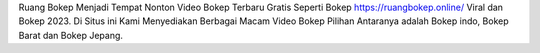 Ruang Bokep Menjadi Tempat Nonton Video Bokep Terbaru Gratis Seperti Bokep https://ruangbokep.online/ Viral dan Bokep 2023. Di Situs ini Kami Menyediakan Berbagai Macam Video Bokep Pilihan Antaranya adalah Bokep indo, Bokep Barat dan Bokep Jepang.
